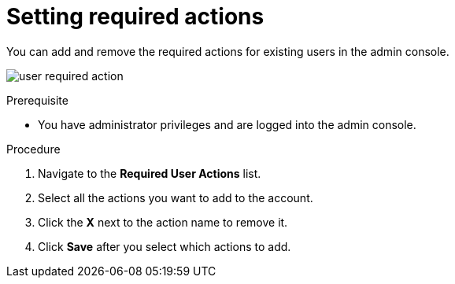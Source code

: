[id="proc-setting-required-actions_{context}"]
= Setting required actions

You can add and remove the required actions for existing users in the admin console. 

image:{project_images}/user-required-action.png[]

.Prerequisite
* You have administrator privileges and are logged into the admin console.

.Procedure
. Navigate to the *Required User Actions* list.
. Select all the actions you want to add to the account. 
. Click the *X* next to the action name to remove it.  
. Click *Save* after you select which actions to add.
